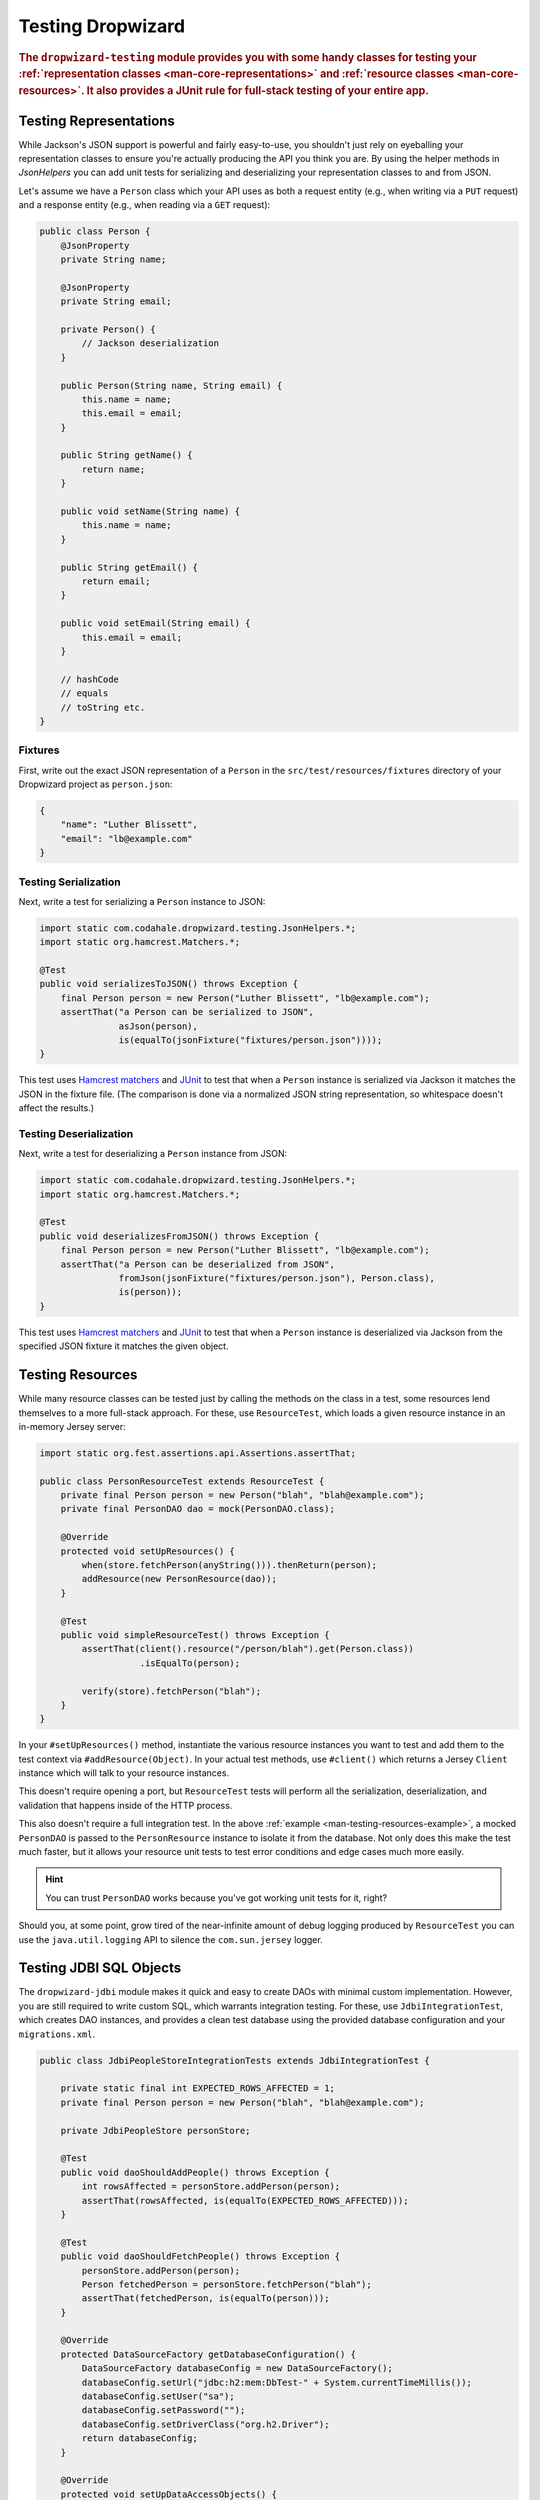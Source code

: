.. _manual-testing:

##################
Testing Dropwizard
##################

.. highlight:: text

.. rubric:: The ``dropwizard-testing`` module provides you with some handy classes for testing
            your :ref:`representation classes <man-core-representations>`
            and :ref:`resource classes <man-core-resources>`. It also provides a JUnit rule
            for full-stack testing of your entire app.

.. _man-testing-representations:

Testing Representations
=======================

While Jackson's JSON support is powerful and fairly easy-to-use, you shouldn't just rely on
eyeballing your representation classes to ensure you're actually producing the API you think you
are. By using the helper methods in `JsonHelpers` you can add unit tests for serializing and
deserializing your representation classes to and from JSON.

Let's assume we have a ``Person`` class which your API uses as both a request entity (e.g., when
writing via a ``PUT`` request) and a response entity (e.g., when reading via a ``GET`` request):

.. code-block:: java

    public class Person {
        @JsonProperty
        private String name;

        @JsonProperty
        private String email;

        private Person() {
            // Jackson deserialization
        }

        public Person(String name, String email) {
            this.name = name;
            this.email = email;
        }

        public String getName() {
            return name;
        }

        public void setName(String name) {
            this.name = name;
        }

        public String getEmail() {
            return email;
        }

        public void setEmail(String email) {
            this.email = email;
        }

        // hashCode
        // equals
        // toString etc.
    }

.. _man-testing-representations-fixtures:

Fixtures
--------

First, write out the exact JSON representation of a ``Person`` in the
``src/test/resources/fixtures`` directory of your Dropwizard project as ``person.json``:

.. code-block:: javascript

    {
        "name": "Luther Blissett",
        "email": "lb@example.com"
    }

.. _man-testing-representations-serialization:

Testing Serialization
---------------------

Next, write a test for serializing a ``Person`` instance to JSON:

.. code-block:: java

    import static com.codahale.dropwizard.testing.JsonHelpers.*;
    import static org.hamcrest.Matchers.*;

    @Test
    public void serializesToJSON() throws Exception {
        final Person person = new Person("Luther Blissett", "lb@example.com");
        assertThat("a Person can be serialized to JSON",
                   asJson(person),
                   is(equalTo(jsonFixture("fixtures/person.json"))));
    }

This test uses `Hamcrest matchers`_ and JUnit_ to test that when a ``Person`` instance is serialized
via Jackson it matches the JSON in the fixture file. (The comparison is done via a normalized JSON
string representation, so whitespace doesn't affect the results.)

.. _Hamcrest matchers: http://code.google.com/p/hamcrest/
.. _JUnit: http://www.junit.org/

.. _man-testing-representations-deserialization:

Testing Deserialization
-----------------------

Next, write a test for deserializing a ``Person`` instance from JSON:

.. code-block:: java

    import static com.codahale.dropwizard.testing.JsonHelpers.*;
    import static org.hamcrest.Matchers.*;

    @Test
    public void deserializesFromJSON() throws Exception {
        final Person person = new Person("Luther Blissett", "lb@example.com");
        assertThat("a Person can be deserialized from JSON",
                   fromJson(jsonFixture("fixtures/person.json"), Person.class),
                   is(person));
    }


This test uses `Hamcrest matchers`_ and JUnit_ to test that when a ``Person`` instance is
deserialized via Jackson from the specified JSON fixture it matches the given object.

.. _man-testing-resources:

Testing Resources
=================

While many resource classes can be tested just by calling the methods on the class in a test, some
resources lend themselves to a more full-stack approach. For these, use ``ResourceTest``, which
loads a given resource instance in an in-memory Jersey server:

.. _man-testing-resources-example:

.. code-block:: java

    import static org.fest.assertions.api.Assertions.assertThat;

    public class PersonResourceTest extends ResourceTest {
        private final Person person = new Person("blah", "blah@example.com");
        private final PersonDAO dao = mock(PersonDAO.class);

        @Override
        protected void setUpResources() {
            when(store.fetchPerson(anyString())).thenReturn(person);
            addResource(new PersonResource(dao));
        }

        @Test
        public void simpleResourceTest() throws Exception {
            assertThat(client().resource("/person/blah").get(Person.class))
                       .isEqualTo(person);

            verify(store).fetchPerson("blah");
        }
    }

In your ``#setUpResources()`` method, instantiate the various resource instances you want to test
and add them to the test context via ``#addResource(Object)``. In your actual test methods, use
``#client()`` which returns a Jersey ``Client`` instance which will talk to your resource instances.

This doesn't require opening a port, but ``ResourceTest`` tests will perform all the serialization,
deserialization, and validation that happens inside of the HTTP process.

This also doesn't require a full integration test. In the above
:ref:`example <man-testing-resources-example>`, a mocked ``PersonDAO`` is passed to the
``PersonResource`` instance to isolate it from the database. Not only does this make the test much
faster, but it allows your resource unit tests to test error conditions and edge cases much more
easily.

.. hint::

    You can trust ``PersonDAO`` works because you've got working unit tests for it, right?

Should you, at some point, grow tired of the near-infinite amount of debug logging produced by
``ResourceTest`` you can use the ``java.util.logging`` API to silence the ``com.sun.jersey`` logger.

Testing JDBI SQL Objects
========================

The ``dropwizard-jdbi`` module makes it quick and easy to create DAOs with minimal custom implementation. However, you
are still required to write custom SQL, which warrants integration testing. For these, use ``JdbiIntegrationTest``,
which creates DAO instances, and provides a clean test database using the provided database configuration and your
``migrations.xml``.

.. _JDBI: http://jdbi.org/

.. _man-testing-jdbi-daos-example:

.. code-block:: java

    public class JdbiPeopleStoreIntegrationTests extends JdbiIntegrationTest {

        private static final int EXPECTED_ROWS_AFFECTED = 1;
        private final Person person = new Person("blah", "blah@example.com");

        private JdbiPeopleStore personStore;

        @Test
        public void daoShouldAddPeople() throws Exception {
            int rowsAffected = personStore.addPerson(person);
            assertThat(rowsAffected, is(equalTo(EXPECTED_ROWS_AFFECTED)));
        }

        @Test
        public void daoShouldFetchPeople() throws Exception {
            personStore.addPerson(person);
            Person fetchedPerson = personStore.fetchPerson("blah");
            assertThat(fetchedPerson, is(equalTo(person)));
        }

        @Override
        protected DataSourceFactory getDatabaseConfiguration() {
            DataSourceFactory databaseConfig = new DataSourceFactory();
            databaseConfig.setUrl("jdbc:h2:mem:DbTest-" + System.currentTimeMillis());
            databaseConfig.setUser("sa");
            databaseConfig.setPassword("");
            databaseConfig.setDriverClass("org.h2.Driver");
            return databaseConfig;
        }

        @Override
        protected void setUpDataAccessObjects() {
            personStore = onDemandDao(JdbiPeopleStore.class);
        }
    }

Integrated Testing
==================
It can be useful to start up your entire app and hit it with real HTTP requests during testing. This can be
achieved by adding ``DropwizardAppRule`` to your JUnit test class, which will start the app prior to any tests
running and stop it again when they've completed (roughly equivalent to having used ``@BeforeClass`` and ``@AfterClass``).
``DropwizardAppRule`` also exposes the app's ``Configuration``,
``Environment`` and the app object itself so that these can be queried by the tests.

.. code-block:: java

    public class LoginAcceptanceTest {

        @ClassRule
        public static final DropwizardAppRule<TestConfiguration> RULE =
                new DropwizardAppRule<TestConfiguration>(MyApp.class, resourceFilePath("my-app-config.yaml"));

        @Test
        public void loginHandlerRedirectsAfterPost() {
            Client client = new Client();

            ClientResponse response = client.resource(
                    String.format("http://localhost:%d/login", RULE.getLocalPort()))
                    .post(ClientResponse.class, loginForm());

            assertThat(response.getStatus(), is(302));
        }
    }
